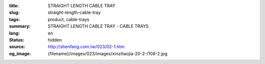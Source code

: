 :title: STRAIGHT LENGTH CABLE TRAY
:slug: straight-length-cable-tray
:tags: product, cable-trays
:summary: STRAIGHT LENGTH CABLE TRAY - CABLE TRAYS
:lang: en
:status: hidden
:source: http://shenfang.com.tw/023/02-1.htm
:og_image: {filename}/images/023/images/xinziliaojia-20-2-/108-2.jpg
